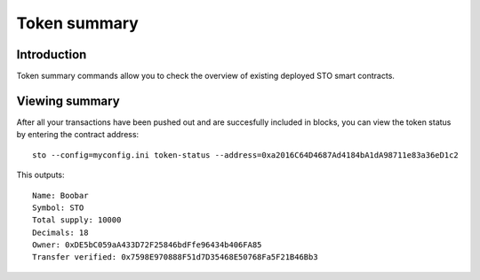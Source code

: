 Token summary
=============

Introduction
------------

Token summary commands allow you to check the overview of existing deployed STO smart contracts.

Viewing summary
---------------

After all your transactions have been pushed out and are succesfully included in blocks, you can view the token status by entering the contract address::

    sto --config=myconfig.ini token-status --address=0xa2016C64D4687Ad4184bA1dA98711e83a36eD1c2

This outputs::

    Name: Boobar
    Symbol: STO
    Total supply: 10000
    Decimals: 18
    Owner: 0xDE5bC059aA433D72F25846bdFfe96434b406FA85
    Transfer verified: 0x7598E970888F51d7D35468E50768Fa5F21B46Bb3
